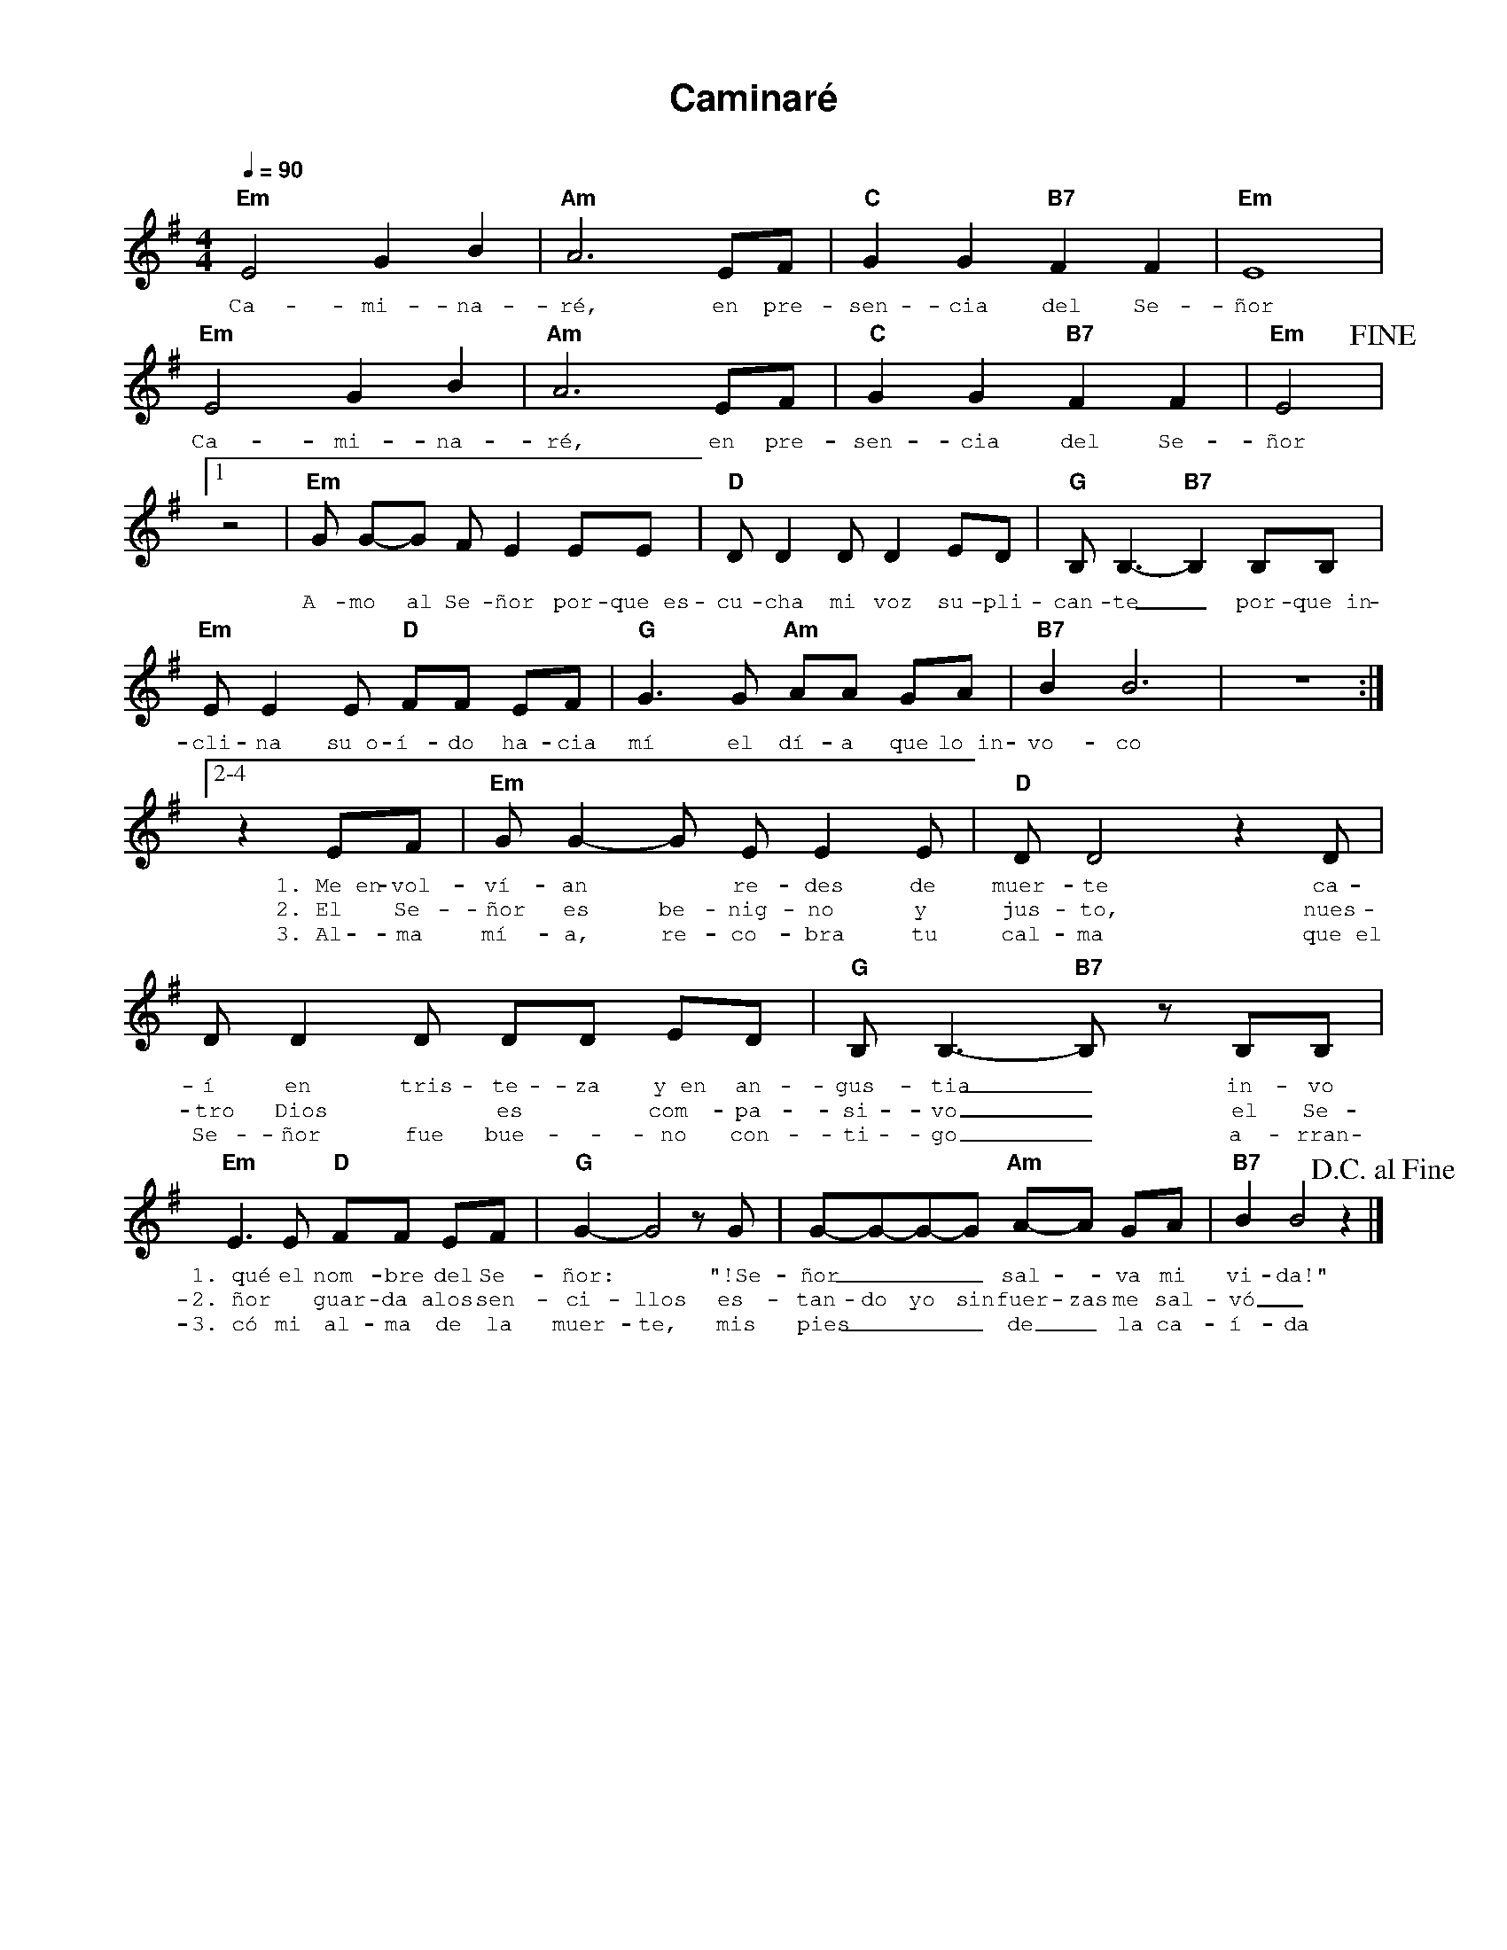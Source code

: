 %abc-2.2
%%MIDI program 74
%%topspace 0
%%composerspace 0
%%titlefont AlegreyaBold 20
%%vocalfont Alegreya 12
%%composerfont AlegreyaItalic 12
%%gchordfont AlegreyaBold 12
%%tempofont AlegreyaBold 12
%leftmargin 0.8cm
%rightmargin 0.8cm

X:1
T:Caminaré
C:
S:
M:4/4
L:1/4
Q:1/4=90
K:Em
%
%
    "Em"E2 G B | "Am"A3 E/2F/2 | "C"G G "B7"F F | "Em"E4 |
w: Ca-mi-na-ré, en pre-sen-cia del Se-ñor
    "Em"E2 G B | "Am"A3 E/2F/2 | "C"G G "B7"F F | "Em"E2 !fine!|1
w: Ca-mi-na-ré, en pre-sen-cia del Se-ñor
    [L:1/8]z4 | "Em"G G-G F E2 EE | "D"D D2 D D2 ED | "G"B,B,3-"B7"B,2 B,B, |
w: A-mo al Se-ñor por-que~es-cu-cha mi voz su-pli-can-te_ por-que~in-
    "Em"EE2 E "D"FF EF | "G"G3 G "Am"AA GA | "B7"B2 B6 | z8 :|2-4
w: cli-na su~o-í-do ha-cia mí el dí-a que lo~in-vo-co
    [L:1/8]z2 EF | "Em"G G2-G E E2 E | "D"D D4 z2 D | D D2 D DD ED | "G"B, B,3-"B7"B, z B,B, |
w: 1.~Me~en-vol-ví-an* re-des de muer-te ca-í en tris-te-za y~en an-gus-tia_ in-vo
w: 2.~El Se-ñor es be-nig-no y jus-to, nues-tro Dios* es* com-pa-si-vo_ el Se-
w: 3.~Al-ma mí-a, re-co-bra tu cal-ma que~el Se-ñor fue bue-*no con-ti-go_ a-rran-
    "Em"E3 E "D"FF EF | "G"G2-G4 z G | G-G-G-G "Am"A-A GA | "B7"B2 B4 z2 !D.C.alfine! |]
w: 1.~qué el nom-bre del Se-ñor:* "!Se-ñor___ sal--va mi vi-da!"
w: 2.~ñor* guar-da~a los sen-ci-llos es-tan-do yo sin fuer-zas me sal-vó_
w: 3.~có mi al-ma de la muer-te, mis pies___ de_ la ca-í-da